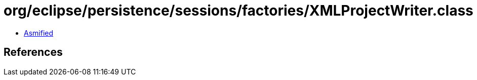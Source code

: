 = org/eclipse/persistence/sessions/factories/XMLProjectWriter.class

 - link:XMLProjectWriter-asmified.java[Asmified]

== References

